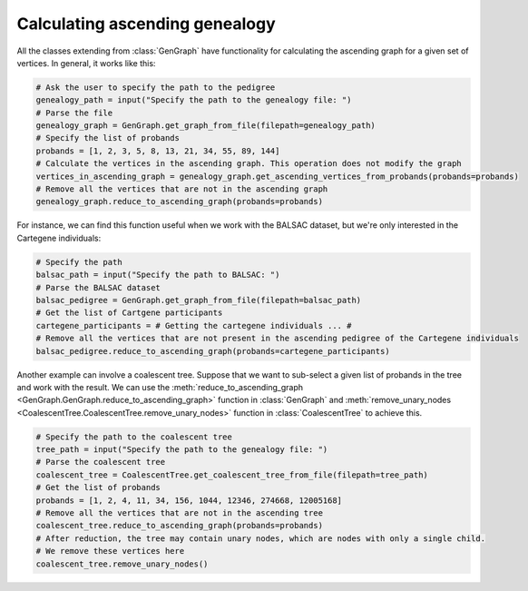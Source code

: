 .. _ascending_genealogy:

#################################
Calculating ascending genealogy
#################################

All the classes extending from :class:`GenGraph` have functionality for calculating
the ascending graph for a given set of vertices. In general, it works like this:

.. code-block:: python

    # Ask the user to specify the path to the pedigree
    genealogy_path = input("Specify the path to the genealogy file: ")
    # Parse the file
    genealogy_graph = GenGraph.get_graph_from_file(filepath=genealogy_path)
    # Specify the list of probands
    probands = [1, 2, 3, 5, 8, 13, 21, 34, 55, 89, 144]
    # Calculate the vertices in the ascending graph. This operation does not modify the graph
    vertices_in_ascending_graph = genealogy_graph.get_ascending_vertices_from_probands(probands=probands)
    # Remove all the vertices that are not in the ascending graph
    genealogy_graph.reduce_to_ascending_graph(probands=probands)

For instance, we can find this function useful when we work with the BALSAC dataset, but we're only
interested in the Cartegene individuals:

.. code-block:: python

    # Specify the path
    balsac_path = input("Specify the path to BALSAC: ")
    # Parse the BALSAC dataset
    balsac_pedigree = GenGraph.get_graph_from_file(filepath=balsac_path)
    # Get the list of Cartgene participants
    cartegene_participants = # Getting the cartegene individuals ... #
    # Remove all the vertices that are not present in the ascending pedigree of the Cartegene individuals
    balsac_pedigree.reduce_to_ascending_graph(probands=cartegene_participants)

Another example can involve a coalescent tree. Suppose that we want to sub-select
a given list of probands in the tree and work with the result. We can use the :meth:`reduce_to_ascending_graph <GenGraph.GenGraph.reduce_to_ascending_graph>`
function in :class:`GenGraph` and :meth:`remove_unary_nodes <CoalescentTree.CoalescentTree.remove_unary_nodes>` function in :class:`CoalescentTree`
to achieve this.

.. code-block:: python

    # Specify the path to the coalescent tree
    tree_path = input("Specify the path to the genealogy file: ")
    # Parse the coalescent tree
    coalescent_tree = CoalescentTree.get_coalescent_tree_from_file(filepath=tree_path)
    # Get the list of probands
    probands = [1, 2, 4, 11, 34, 156, 1044, 12346, 274668, 12005168]
    # Remove all the vertices that are not in the ascending tree
    coalescent_tree.reduce_to_ascending_graph(probands=probands)
    # After reduction, the tree may contain unary nodes, which are nodes with only a single child.
    # We remove these vertices here
    coalescent_tree.remove_unary_nodes()

